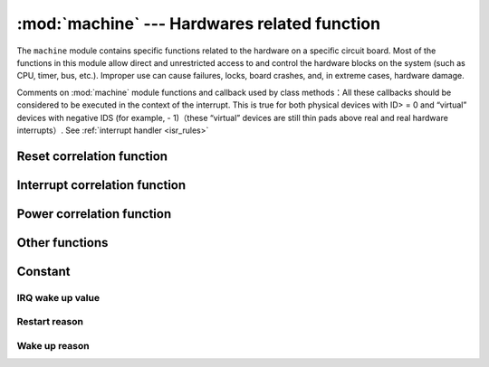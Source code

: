 :mod:`machine` --- Hardwares related function
====================================================

.. module:: machine
   :synopsis: hardwares related function

The ``machine`` module contains specific functions related to the hardware on a specific circuit board. Most of the functions in this module allow direct and unrestricted access to and control the hardware blocks on the system (such as CPU, timer, bus, etc.).
Improper use can cause failures, locks, board crashes, and, in extreme cases, hardware damage.

.. _machine_callbacks:

Comments on :mod:`machine` module functions and callback used by class methods：All these callbacks should be considered to be executed in the context of the interrupt.
This is true for both physical devices with ID> = 0 and “virtual” devices with negative IDS (for example, - 1)（these “virtual” devices are still thin pads above real and real hardware interrupts）.
See :ref:`interrupt handler <isr_rules>`



 .. toctree::
   :maxdepth: 1

   machine.Pin.rst
   machine.ADC.rst 
   machine.TouchPad.rst
   machine.PWM.rst
   machine.UART.rst
   machine.I2C.rst
   machine.SPI.rst
   machine.Timer.rst
   machine.RTC.rst
   machine.WDT.rst






Reset correlation function
-----------------------

.. function:: reset()

    It has the same effect as pressing the external reset button

.. function:: reset_cause()

    Cause for Reset

    ==================== ==============  ====================================  
     Cause for Reset     Numerial value  Definition
     PWRON_RESET          1              Power on and restart 
     HARD_RESET           2              Hard restart
     WDT_RESET            3              Watchdog timer restart 
     DEEPSLEEP_RESET      4              Restart from sleep 
     SOFT_RESET           5              Soft restart 
    ==================== =============  ====================================  



Interrupt correlation function
---------------------------

.. function:: disable_irq()

    Disable interrupt request. Returns the previous IRQ status, which should be treated as opaque  :func:`enable_irq()` before calling :func:`disable_irq()` , 
    This return value should be passed to the function to restore the interrupt to its original state.


.. function:: enable_irq(state)

    Re-enable interrupt request.  :func:`state` Parameter should be the last call  :func:`disable_irq()` Value returned when function.

Power correlation function
-----------------------

.. function:: freq()

    Return CPU frequency in Hz

.. function:: idle()

   Provides a clock for the CPU to help reduce power consumption at any time in the short or long term. Once any interrupt is triggered, the peripheral continues to work and execute
   （On many ports, this includes system timer interrupts that occur at regular intervals in milliseconds）.

.. function:: sleep()

   .. note:: This function is not recommended. You can use lightsleep() without parameters. 

.. function:: deepsleep()

    Stop execution to try to enter low power state. 

    It time_ms  is specified, this is the maximum amount of time (in milliseconds) that sleep will last.

  Error reporting bilingual control, then this will be the longest sleep duration（in milliseconds）. Or sleep can last indefinitely.

    Whether there is time or not, if there is an event to be handled, the execution can be recovered at any time. This type of event or wake-up source should be configured before hibernation, such as `Pin` change or  `RTC` timeout. 

    ``lightsleep`` and ``deepsleep`` precise behavior and power saving function of depends on the underlying hardware to a large extent, but the general attributes are:：

        - lightsleep has full ram and state retention. After wake-up, resume execution from the point where sleep is requested, and all subsystems can run.
        - Deep sleep may not retain ram or any other state of the system (such as peripheral devices or network interfaces). fter wake-up, resume execution from the main script, similar to hard reset or power on reset. The `reset_cause()` function will return `machine.DEEPSLEEP` , which can be used to distinguish deep sleep wake-up from other resets.
    


.. function:: wake_reason()

    Return to the wake-up reason.
        
    ==================== ===============  ====================================  
    Wake-up reason       Numerial Value   Definition
    PIN_WAKE/EXT0_WAKE     2              Single RTC_GPIO wake up
    EXT1_WAKE              3              Multiple RTC_GPIO wake up
    TIMER_WAKE             4              Timer wake up
    TOUCHPAD_WAKE          5              Touchpad wake up
    ULP_WAKE               6              ULP wake up
    ==================== ===============  ====================================  



Other functions
-----------------------



.. function:: unique_id()

    Byte string that returns the unique identifier of board/ SoC. If the underlying hardware allows it, it will change from board/ SoC instance to another instance. 
    Length varies by hardware (if you need a short ID, use a substring of the full value). In some micropython ports, the ID corresponds to the network MAC address.

    >>> machine.unique_id()
    b'\xccP\xe3\x90\xeb\xd4'

.. function:: time_pulse_us(pin, pulse_level, timeout_us=1000000)

   Test the duration of the external pulse level at the given pin and return the duration of the external pulse level in microseconds. ``pulse_level`` =1 test high level duration, pulse_level=0 test low level duration. 
    When the set level is inconsistent with the current pulse level, the timing will start when the input level is consistent with the set level. If the set level is consistent with the current pulse level, the timing will start immediately. 
    When pin level and set level are always opposite, it will wait for timeout, timeout returns - 2. When the pin level and the setting level are the same all the time, it will also wait for the timeout, and the timeout will return to - 1, ``timeout_us`` is the timeout.

.. function:: rng()

    Returns a random number generated by 24 bit software.

.. _machine_constants:

Constant
---------

IRQ wake up value
^^^^^^^^

.. data:: machine.SLEEP

    2

.. data:: machine.DEEPSLEEP

    4

Restart reason
^^^^^^^

.. data:: machine.PWRON_RESET
          machine.HARD_RESET
          machine.WDT_RESET
          machine.DEEPSLEEP_RESET
          machine.SOFT_RESET


Wake up reason
^^^^^^^^

.. data:: machine.PIN_WAKE
          machine.EXT0_WAKE
          machine.EXT1_WAKE
          machine.TIMER_WAKE
          machine.TOUCHPAD_WAKE
          machine.ULP_WAKE


